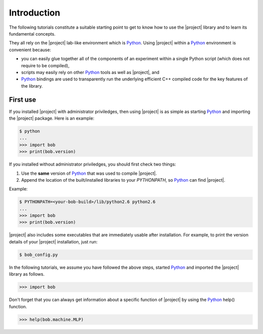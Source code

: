 .. vim: set fileencoding=utf-8 :
.. Laurent El Shafey <Laurent.El-Shafey@idiap.ch>
.. Wed Mar 14 12:31:35 2012 +0100
.. 
.. Copyright (C) 2011-2013 Idiap Research Institute, Martigny, Switzerland

**************
 Introduction
**************

The following tutorials constitute a suitable starting point to get to know 
how to use the |project| library and to learn its fundamental concepts. 

They all rely on the |project| lab-like environment which is `Python`_. Using 
|project| within a `Python`_ environment is convenient because:

* you can easily glue together all of the components of an experiment within a
  single Python script (which does not require to be compiled),

* scripts may easily rely on other `Python`_ tools as well as |project|, and 

* `Python`_ bindings are used to transparently run the underlying efficient C++
  compiled code for the key features of the library.

.. _section-usage:

First use
---------

If you installed |project| with administrator priviledges, then using |project| is as
simple as starting `Python`_ and importing the |project| package. 
Here is an example:

.. code-block:: sh

  $ python
  ...
  >>> import bob
  >>> print(bob.version)

.. If you decided to use |project| from the build location (without
.. properly installing it) or 

If you installed without administrator priviledges, you should first check two
things:

1. Use the **same** version of `Python`_ that was used to compile |project|. 
2. Append the location of the built/installed libraries to your `PYTHONPATH`,
   so `Python`_ can find |project|.

Example:

.. code-block:: sh

  $ PYTHONPATH=<your-bob-build>/lib/python2.6 python2.6
  ...
  >>> import bob
  >>> print(bob.version)

|project| also includes some executables that are immediately usable after
installation. For example, to print the version details of your |project|
installation, just run:

.. code-block:: sh

  $ bob_config.py

In the following tutorials, we assume you have followed the above steps,
started `Python`_ and imported the |project| library as follows.

.. code-block:: python

  >>> import bob

Don't forget that you can always get information about a specific function of
|project| by using the `Python`_ help() function.

.. code-block:: python 

  >>> help(bob.machine.MLP)


.. Place here your external references

.. _python: http://www.python.org
